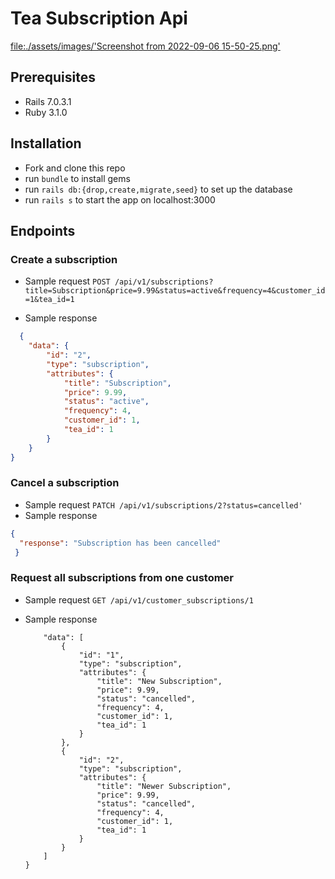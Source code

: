 * Tea Subscription Api
[[file:./assets/images/'Screenshot from 2022-09-06 15-50-25.png']]
** Prerequisites
- Rails 7.0.3.1
- Ruby 3.1.0

** Installation
- Fork and clone this repo
- run =bundle= to install gems
- run =rails db:{drop,create,migrate,seed}= to set up the database
- run =rails s= to start the app on localhost:3000

** Endpoints
*** Create a subscription
- Sample request
  =POST /api/v1/subscriptions?title=Subscription&price=9.99&status=active&frequency=4&customer_id=1&tea_id=1=

- Sample response
#+BEGIN_SRC JSON
  {
    "data": {
        "id": "2",
        "type": "subscription",
        "attributes": {
            "title": "Subscription",
            "price": 9.99,
            "status": "active",
            "frequency": 4,
            "customer_id": 1,
            "tea_id": 1
        }
    }
}
#+END_SRC

*** Cancel a subscription
- Sample request
  =PATCH /api/v1/subscriptions/2?status=cancelled'=
- Sample response
#+BEGIN_SRC JSON
{
  "response": "Subscription has been cancelled"
 }
#+END_SRC
*** Request all subscriptions from one customer
- Sample request
  =GET /api/v1/customer_subscriptions/1=
- Sample response
  #+BEGIN_SRC JSON{
    "data": [
        {
            "id": "1",
            "type": "subscription",
            "attributes": {
                "title": "New Subscription",
                "price": 9.99,
                "status": "cancelled",
                "frequency": 4,
                "customer_id": 1,
                "tea_id": 1
            }
        },
        {
            "id": "2",
            "type": "subscription",
            "attributes": {
                "title": "Newer Subscription",
                "price": 9.99,
                "status": "cancelled",
                "frequency": 4,
                "customer_id": 1,
                "tea_id": 1
            }
        }
    ]
}
  #+END_SRC
